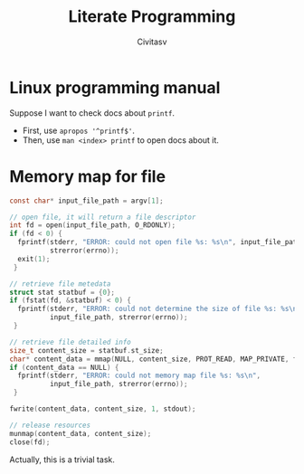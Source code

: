 ﻿#+TITLE: Literate Programming
#+AUTHOR: Civitasv

* Linux programming manual

Suppose I want to check docs about ~printf~.

- First, use ~apropos '^printf$'~.
- Then, use ~man <index> printf~ to open docs about it.

* Memory map for file

#+begin_src c
  const char* input_file_path = argv[1];

  // open file, it will return a file descriptor
  int fd = open(input_file_path, O_RDONLY);
  if (fd < 0) {
    fprintf(stderr, "ERROR: could not open file %s: %s\n", input_file_path,
            strerror(errno));
    exit(1);
   }

  // retrieve file metedata
  struct stat statbuf = {0};
  if (fstat(fd, &statbuf) < 0) {
    fprintf(stderr, "ERROR: could not determine the size of file %s: %s\n",
            input_file_path, strerror(errno));
   }

  // retrieve file detailed info
  size_t content_size = statbuf.st_size;
  char* content_data = mmap(NULL, content_size, PROT_READ, MAP_PRIVATE, fd, 0);
  if (content_data == NULL) {
    fprintf(stderr, "ERROR: could not memory map file %s: %s\n",
            input_file_path, strerror(errno));
   }

  fwrite(content_data, content_size, 1, stdout);

  // release resources
  munmap(content_data, content_size);
  close(fd);
#+end_src


Actually, this is a trivial task.
